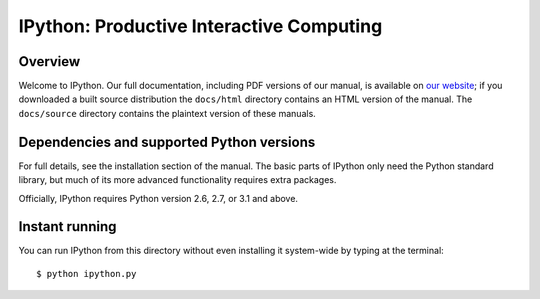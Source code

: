 ===========================================
 IPython: Productive Interactive Computing
===========================================

Overview
========

Welcome to IPython. Our full documentation, including PDF versions of our
manual, is available on `our website <http://ipython.org/documentation.html>`_;
if you downloaded a built source distribution the ``docs/html`` directory
contains an HTML version of the manual.  The ``docs/source`` directory contains
the plaintext version of these manuals.


Dependencies and supported Python versions
==========================================

For full details, see the installation section of the manual.  The basic parts
of IPython only need the Python standard library, but much of its more advanced
functionality requires extra packages.

Officially, IPython requires Python version 2.6, 2.7, or 3.1 and above.

    
Instant running
===============

You can run IPython from this directory without even installing it system-wide
by typing at the terminal::

   $ python ipython.py
